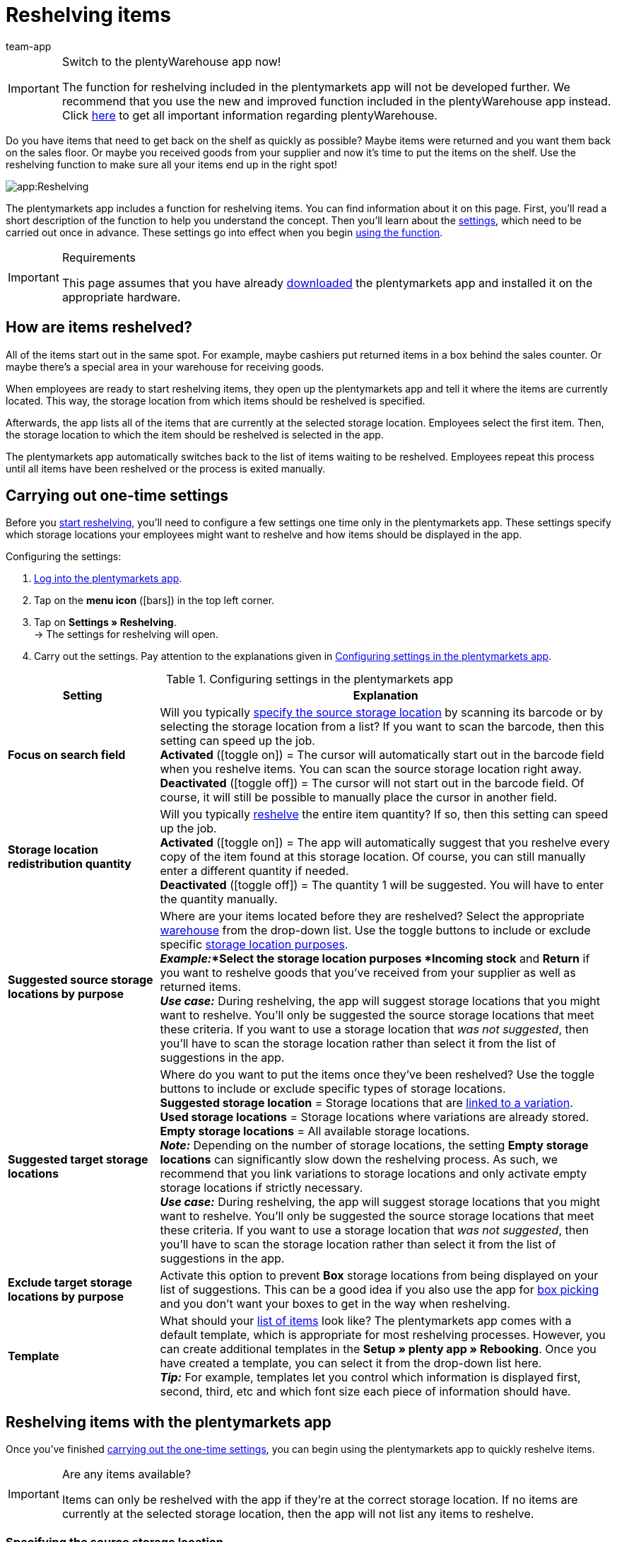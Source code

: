 = Reshelving items
:author: team-app
:keywords: Reshelve stock app, reshelve items app
The plentymarkets app includes a function for reshelving items. You can find information about it on this page.

[IMPORTANT]
.Switch to the plentyWarehouse app now!
====
The function for reshelving included in the plentymarkets app will not be developed further. We recommend that you use the new and improved function included in the plentyWarehouse app instead. Click xref:stock-management:plentywarehouse.adoc#[here] to get all important information regarding plentyWarehouse.
====

Do you have items that need to get back on the shelf as quickly as possible? Maybe items were returned and you want them back on the sales floor. Or maybe you received goods from your supplier and now it’s time to put the items on the shelf. Use the reshelving function to make sure all your items end up in the right spot!

image::app:Reshelving.gif[]

The plentymarkets app includes a function for reshelving items. You can find information about it on this page. First, you'll read a short description of the function to help you understand the concept. Then you’ll learn about the xref:app:reshelving.adoc#200[settings], which need to be carried out once in advance. These settings go into effect when you begin xref:app:reshelving.adoc#300[using the function].

[IMPORTANT]
.Requirements
====
This page assumes that you have already xref:app:installation.adoc#[downloaded] the plentymarkets app and installed it on the appropriate hardware.
====

[#100]
== How are items reshelved?

All of the items start out in the same spot. For example, maybe cashiers put returned items in a box behind the sales counter. Or maybe there’s a special area in your warehouse for receiving goods.

When employees are ready to start reshelving items, they open up the plentymarkets app and tell it where the items are currently located. This way, the storage location from which items should be reshelved is specified.

Afterwards, the app lists all of the items that are currently at the selected storage location. Employees select the first item. Then, the storage location to which the item should be reshelved is selected in the app.

The plentymarkets app automatically switches back to the list of items waiting to be reshelved. Employees repeat this process until all items have been reshelved or the process is exited manually.

[#200]
== Carrying out one-time settings

Before you xref:app:reshelving.adoc#300[start reshelving], you’ll need to configure a few settings one time only in the plentymarkets app. These settings specify which storage locations your employees might want to reshelve and how items should be displayed in the app.

[.instruction]
Configuring the settings:

. xref:app:installation.adoc#1200[Log into the plentymarkets app].
. Tap on the *menu icon* (icon:bars[role="blue"]) in the top left corner.
. Tap on *Settings » Reshelving*. +
→ The settings for reshelving will open.
. Carry out the settings. Pay attention to the explanations given in <<table-settings-reshelving>>.

[[table-settings-reshelving]]
.Configuring settings in the plentymarkets app
[cols="1,3"]
|====
|Setting |Explanation

| *Focus on search field*
|Will you typically xref:app:reshelving.adoc#400[specify the source storage location] by scanning its barcode or by selecting the storage location from a list? If you want to scan the barcode, then this setting can speed up the job. +
*Activated* (icon:toggle-on[role="green"]) = The cursor will automatically start out in the barcode field when you reshelve items. You can scan the source storage location right away. +
*Deactivated* (icon:toggle-off[role="darkGrey"]) = The cursor will not start out in the barcode field. Of course, it will still be possible to manually place the cursor in another field.

| *Storage location redistribution quantity*
|Will you typically xref:app:reshelving.adoc#600[reshelve] the entire item quantity?  If so, then this setting can speed up the job. +
*Activated* (icon:toggle-on[role="green"]) = The app will automatically suggest that you reshelve every copy of the item found at this storage location. Of course, you can still manually enter a different quantity if needed. +
*Deactivated* (icon:toggle-off[role="darkGrey"]) = The quantity 1 will be suggested. You will have to enter the quantity manually.

| *Suggested source storage locations by purpose*
|Where are your items located before they are reshelved? Select the appropriate xref:stock-management:setting-up-a-warehouse.adoc#200[warehouse] from the drop-down list. Use the toggle buttons to include or exclude specific xref:stock-management:setting-up-a-warehouse.adoc#500[storage location purposes]. +
*_Example:_*Select the storage location purposes *Incoming stock* and *Return* if you want to reshelve goods that you’ve received from your supplier as well as returned items. +
*_Use case:_* During reshelving, the app will suggest storage locations that you might want to reshelve. You’ll only be suggested the source storage locations that meet these criteria. If you want to use a storage location that _was not suggested_, then you’ll have to scan the storage location rather than select it from the list of suggestions in the app.

| *Suggested target storage locations*
|Where do you want to put the items once they’ve been reshelved? Use the toggle buttons to include or exclude specific types of storage locations. +
*Suggested storage location* = Storage locations that are xref:stock-management:variations-track-stock.adoc#300[linked to a variation]. +
*Used storage locations* = Storage locations where variations are already stored. +
*Empty storage locations* = All available storage locations. +
*_Note:_* Depending on the number of storage locations, the setting *Empty storage locations* can significantly slow down the reshelving process. As such, we recommend that you link variations to storage locations and only activate empty storage locations if strictly necessary. +
*_Use case:_* During reshelving, the app will suggest storage locations that you might want to reshelve. You’ll only be suggested the source storage locations that meet these criteria. If you want to use a storage location that _was not suggested_, then you’ll have to scan the storage location rather than select it from the list of suggestions in the app.

| *Exclude target storage locations by purpose*
|Activate this option to prevent *Box* storage locations from being displayed on your list of suggestions. This can be a good idea if you also use the app for xref:app:mobile-box-picking.adoc#[box picking] and you don't want your boxes to get in the way when reshelving.

| *Template*
|What should your xref:app:reshelving.adoc#500[list of items] look like? The plentymarkets app comes with a default template, which is appropriate for most reshelving processes. However, you can create additional templates in the *Setup » plenty app » Rebooking*. Once you have created a template, you can select it from the drop-down list here. +
*_Tip:_* For example, templates let you control which information is displayed first, second, third, etc and which font size each piece of information should have.
|====

[#300]
== Reshelving items with the plentymarkets app

Once you’ve finished xref:app:reshelving.adoc#200[carrying out the one-time settings], you can begin using the plentymarkets app to quickly reshelve items.

[IMPORTANT]
.Are any items available?
====
Items can only be reshelved with the app if they’re at the correct storage location. If no items are currently at the selected storage location, then the app will not list any items to reshelve.
====

[#400]
=== Specifying the source storage location

Where are the items that need to be reshelved? Specify which storage location you want to reshelve.

[.instruction]
Specifying the source storage location:

. xref:app:installation.adoc#1200[Log into the plentymarkets app].
. Tap on the *menu icon* (icon:bars[role="blue"]) in the top left corner.
. Tap on *Warehouse management » Reshelving*. +
→ A list of all xref:app:reshelving.adoc#200[suggested storage locations] is displayed.
. Scan the storage location's barcode or tap on the storage location in the app. +
→ You will see a list of all items that are currently stored here.

[#500]
=== Selecting an item

plentysystems automatically makes a list of all the items currently at this storage location. Duplicate items are grouped together. For example, if two copies of an item need to go back on the shelf, then the employee can specify the item quantity directly during reshelving.

The list includes important information about the items that are ready to be reshelved. For example, the employee sees the item ID and the item name. You can control which information is displayed on the list. To do so, create a xref:app:reshelving.adoc#200[template].

[.instruction]
Working with the item list:

. Look at the list to find out which items need to be reshelved.
. Decide which item you want to reshelve first.
. Scan the item's barcode or tap on the item in the app.

[#600]
=== Reshelving items

Where do you want to put these items once they’ve been reshelved? A list of all xref:app:reshelving.adoc#200[suggested storage locations] is displayed. Simply scan a storage location’s barcode or tap on a storage location in the app.

[.instruction]
Reshelving items:

. Put the item on the appropriate place on the shelf.
. Scan this storage location's barcode or tap on this storage location in the app. +
→ plentysystems changes the item’s storage location. plentysystems keeps a record of this xref:stock-management:managing-stocks.adoc#1100[stock movement]. +
→ If other items still need to be reshelved from the source storage location, the screen will switch back to the xref:app:reshelving.adoc#500[item list] and you can continue with the next item.

[TIP]
.Multiple copies of an item
====
Duplicate items are grouped together in the app. For example, if two copies of an item need to go back on the shelf, then you can specify the item quantity while reshelving. Simply scan the item multiple times. Every time you scan the item, the number automatically increases by one. +
*_Note:_* Alternatively, tap on *Quantity* and enter the number.

If you typically reshelve the entire quantity, you can save time by activating the option *Storage location redistribution quantity* in the xref:app:reshelving.adoc#200[app settings].
====
